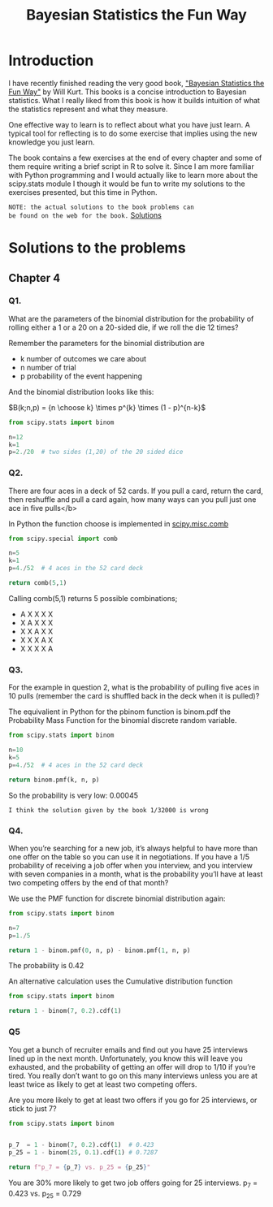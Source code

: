 #+TITLE: Bayesian Statistics the Fun Way
#+OPTIONS: tex:t
#+STARTUP: latexpreview

* Introduction

I have recently finished reading the very good book, 
[[https://nostarch.com/learnbayes]["Bayesian Statistics the Fun Way"]] by Will Kurt. This books 
is a concise introduction to Bayesian statistics. What I really
liked from this book is how it builds intuition of what
the statistics represent and what they measure.

One effective way to learn is to reflect about what you
have just learn. A typical tool for reflecting is to
do some exercise that implies using the new knowledge
you just learn.

The book contains a few exercises at the end of every
chapter and some of them require writing a brief script 
in R to solve it. Since I am more familiar with Python
programming and I would actually like to learn more
about the scipy.stats module I though it would be
fun to write my solutions to the exercises presented,
but this time in Python.

~NOTE: the actual solutions to the book problems can 
be found on the web for the book.~ [[https://nostarch.com/download/resources/Bayes_exercise_solutions.pdf][Solutions]]

* Solutions to the problems
** Chapter 4
*** Q1. 
What are the parameters of the binomial distribution 
for the probability of rolling either a 1 or a 20 on a 20-sided die, 
if we roll the die 12 times?

Remember the parameters for the binomial distribution are
 - k number of outcomes we care about
 - n number of trial
 - p probability of the event happening

And the binomial distribution looks like this:


$B(k;n,p) = {n \choose k} \times p^{k} \times (1 - p)^{n-k}$

#+BEGIN_SRC python
from scipy.stats import binom

n=12
k=1
p=2./20  # two sides (1,20) of the 20 sided dice

#+END_SRC

*** Q2. 
There are four aces in a deck of 52 cards. If you pull 
a card, return the card, then reshuffle and pull a card again,
how many ways can you pull just one ace in five pulls</b>

In Python the function choose is implemented in [[https://docs.scipy.org/doc/scipy-0.19.1/reference/generated/scipy.misc.comb.html][scipy.misc.comb]]

#+BEGIN_SRC python
from scipy.special import comb

n=5
k=1
p=4./52  # 4 aces in the 52 card deck

return comb(5,1)

#+END_SRC

#+RESULTS:
: 5.0

Calling comb(5,1) returns 5 possible combinations;

 - A X X X X
 - X A X X X
 - X X A X X
 - X X X A X
 - X X X X A

*** Q3. 
For the example in question 2, what is the probability of 
pulling five aces in 10 pulls (remember the card is shuffled 
back in the deck when it is pulled)?

The equivalient in Python for the pbinom function is binom.pdf
the Probability Mass Function for the binomial discrete random
variable.

#+BEGIN_SRC python
from scipy.stats import binom

n=10
k=5
p=4./52  # 4 aces in the 52 card deck

return binom.pmf(k, n, p)
#+END_SRC

#+RESULTS:
: 0.0004548552879040868

So the probability is very low: 0.00045

~I think the solution given by the book 1/32000 is wrong~

*** Q4. 
When you’re searching for a new job, it’s always helpful to have
more than one offer on the table so you can use it in negotiations.
If you have a 1/5 probability of receiving a job offer when you 
interview, and you interview with seven companies in a month, what 
is the probability you’ll have at least two competing offers by the
end of that month?

We use the PMF function for discrete binomial distribution again:



#+BEGIN_SRC python
from scipy.stats import binom

n=7
p=1./5  

return 1 - binom.pmf(0, n, p) - binom.pmf(1, n, p)
#+END_SRC

#+RESULTS:
: 0.42328319999999997

The probability is 0.42

An alternative calculation uses the Cumulative distribution function

#+BEGIN_SRC python
from scipy.stats import binom

return 1 - binom(7, 0.2).cdf(1)
#+END_SRC

#+RESULTS:
: 0.42328319999999986


*** Q5
You get a bunch of recruiter emails and find out you have 25 interviews
lined up in the next month. Unfortunately, you know this will leave
you exhausted, and the probability of getting an offer will drop 
to 1/10 if you’re tired. You really don’t want to go on this many
interviews unless you are at least twice as likely to get at least
two competing offers. 

Are you more likely to get at least two offers if you go for 
25 interviews, or stick to just 7?

#+BEGIN_SRC python
from scipy.stats import binom


p_7  = 1 - binom(7, 0.2).cdf(1)  # 0.423
p_25 = 1 - binom(25, 0.1).cdf(1) # 0.7287

return f"p_7 = {p_7} vs. p_25 = {p_25}"
#+END_SRC

#+RESULTS:
: p_7 =  0.42328319999999986 vs. p_25 =  0.7287940935386337

You are 30% more likely to get two job offers going
for 25 interviews. p_7 = 0.423 vs. p_25 = 0.729
